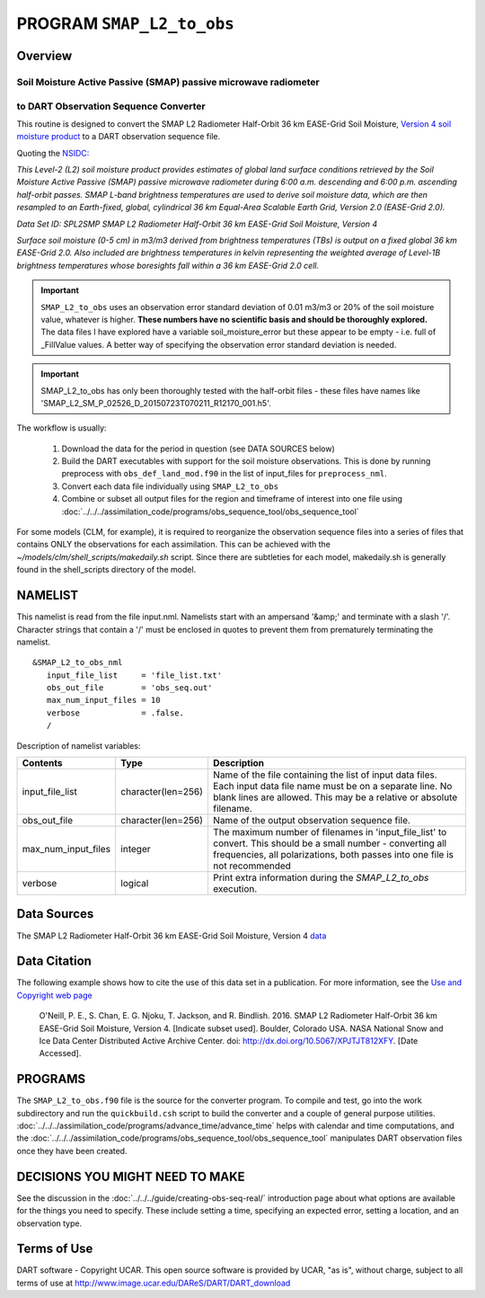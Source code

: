 PROGRAM ``SMAP_L2_to_obs``
==========================

Overview
--------

Soil Moisture Active Passive (SMAP) passive microwave radiometer 
~~~~~~~~~~~~~~~~~~~~~~~~~~~~~~~~~~~~~~~~~~~~~~~~~~~~~~~~~~~~~~~~
to DART Observation Sequence Converter
~~~~~~~~~~~~~~~~~~~~~~~~~~~~~~~~~~~~~~

This routine is designed to convert the SMAP L2 Radiometer Half-Orbit
36 km EASE-Grid Soil Moisture, `Version 4 soil moisture product
<https://nsidc.org/data/SPL2SMP/versions/4>`__ 
to a DART observation sequence file.  

Quoting the `NSIDC: <https://nsidc.org>`__

`This Level-2 (L2) soil moisture product provides estimates of global land 
surface conditions retrieved by the Soil Moisture Active Passive (SMAP) 
passive microwave radiometer during 6:00 a.m. descending and 6:00 p.m. 
ascending half-orbit passes. SMAP L-band brightness temperatures are used  to
derive soil moisture data, which are then resampled to an Earth-fixed, global,
cylindrical 36 km Equal-Area Scalable Earth Grid, Version 2.0 (EASE-Grid 2.0).`

`Data Set ID: SPL2SMP
SMAP L2 Radiometer Half-Orbit 36 km EASE-Grid Soil Moisture, Version 4`

`Surface soil moisture (0-5 cm) in m3/m3 derived from brightness temperatures
(TBs) is output on a fixed global 36 km EASE-Grid 2.0. Also included are 
brightness temperatures in kelvin representing the weighted average of 
Level-1B brightness temperatures whose boresights fall within a 36 km 
EASE-Grid 2.0 cell.`

.. Important::

  ``SMAP_L2_to_obs`` uses an
  observation error standard deviation of 0.01 m3/m3 or 20% of the soil moisture 
  value, whatever is higher. **These numbers have no scientific basis and 
  should be thoroughly explored.**  The data files I have explored have 
  a variable soil_moisture_error but these appear to be 
  empty - i.e. full of _FillValue values. A better way
  of specifying the observation error standard deviation is needed.

.. Important::

  SMAP_L2_to_obs has only
  been thoroughly tested with the half-orbit files - these files have names like
  'SMAP_L2_SM_P_02526_D_20150723T070211_R12170_001.h5'. 



The workflow is usually: 


   1. Download the data for the period in question 
      (see DATA SOURCES below)
   2. Build the DART executables with support for the soil moisture observations.
      This is done by running preprocess with 
      ``obs_def_land_mod.f90`` in the list of input_files
      for ``preprocess_nml``.
   3. Convert each data file individually using ``SMAP_L2_to_obs``
   4. Combine or subset all output files for the region and timeframe of interest into one file 
      using :doc:`../../../assimilation_code/programs/obs_sequence_tool/obs_sequence_tool`


For some models (CLM, for example), it is required to reorganize the observation sequence
files into a series of files that contains ONLY the observations for each assimilation.
This can be achieved with the `~/models/clm/shell_scripts/makedaily.sh`
script. Since there are subtleties for each model, 
makedaily.sh is generally found in the
shell_scripts directory of the model.

NAMELIST
--------

This namelist is read from the file input.nml.
Namelists start with an ampersand
'&amp;' and terminate with a slash '/'.
Character strings that contain a '/' must be
enclosed in quotes to prevent them from
prematurely terminating the namelist.

::

  &SMAP_L2_to_obs_nml
     input_file_list     = 'file_list.txt'
     obs_out_file        = 'obs_seq.out'
     max_num_input_files = 10
     verbose             = .false.
     /

Description of namelist variables:

+--------------------+--------------------+---------------------------------------------------------------------------+
| Contents           | Type               | Description                                                               |
+====================+====================+===========================================================================+
| input_file_list    | character(len=256) | Name of the file containing the list of input data files.                 |
|                    |                    | Each input data file name must be on a separate line. No blank lines      |
|                    |                    | are allowed. This may be a relative or absolute filename.                 |
+--------------------+--------------------+---------------------------------------------------------------------------+
| obs_out_file       | character(len=256) | Name of the output observation sequence file.                             |
+--------------------+--------------------+---------------------------------------------------------------------------+
| max_num_input_files| integer            | The maximum number of filenames in 'input_file_list' to convert.          |
|                    |                    | This should be a small number - converting all frequencies, all           |
|                    |                    | polarizations, both passes into one file is not recommended               |
+--------------------+--------------------+---------------------------------------------------------------------------+
| verbose            | logical            | Print extra information during the `SMAP_L2_to_obs` execution.            |
+--------------------+--------------------+---------------------------------------------------------------------------+



Data Sources
------------

The SMAP L2 Radiometer Half-Orbit 36 km EASE-Grid Soil Moisture, Version 4 
`data <https://nsidc.org/data/SPL2SMP/versions/4>`__

Data Citation
-------------

The following example shows how to cite the use of this data set in a publication.
For more information, see the `Use and Copyright web page <http://nsidc.org/about/use_copyright.html>`__

  O'Neill, P. E., S. Chan, E. G. Njoku, T. Jackson, and R. Bindlish. 2016. 
  SMAP L2 Radiometer Half-Orbit 36 km EASE-Grid Soil Moisture, Version 4. 
  [Indicate subset used]. 
  Boulder, Colorado USA. NASA National Snow and Ice Data Center Distributed Active Archive Center.
  doi: http://dx.doi.org/10.5067/XPJTJT812XFY. [Date Accessed].


PROGRAMS
--------

The ``SMAP_L2_to_obs.f90`` file is the source
for the converter program.
To compile and test,
go into the work subdirectory and run the ``quickbuild.csh``
script to build the converter and a couple of general purpose utilities.
:doc:`../../../assimilation_code/programs/advance_time/advance_time`
helps with calendar and time computations, and the
:doc:`../../../assimilation_code/programs/obs_sequence_tool/obs_sequence_tool`
manipulates DART observation files once they have been created.



DECISIONS YOU MIGHT NEED TO MAKE
--------------------------------

See the discussion in the
:doc:`../../../guide/creating-obs-seq-real/`
introduction page about what options are available for the things you need to
specify.  These include setting a time, specifying an expected error,
setting a location, and an observation type.




Terms of Use
------------

DART software - Copyright UCAR. This open source software is provided
by UCAR, "as is", without charge, subject to all terms of use at
`http://www.image.ucar.edu/DAReS/DART/DART_download
<http://www.image.ucar.edu/DAReS/DART/DART_download>`__
